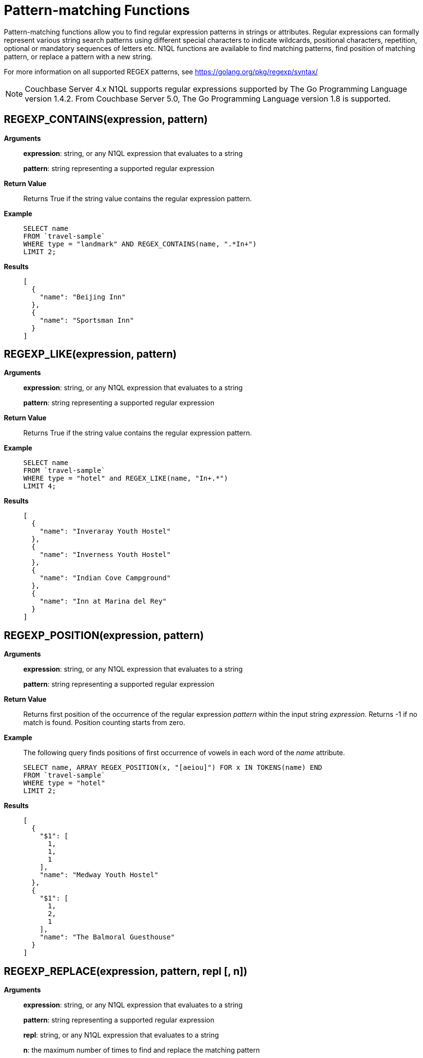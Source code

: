 [#topic_8_11]
= Pattern-matching Functions

Pattern-matching functions allow you to find regular expression patterns in strings or attributes.
Regular expressions can formally represent various string search patterns using different special characters to indicate wildcards, positional characters, repetition, optional or mandatory sequences of letters etc.
N1QL functions are available to find matching patterns, find position of matching pattern, or replace a pattern with a new string.

For more information on all supported REGEX patterns, see https://golang.org/pkg/regexp/syntax/

NOTE: Couchbase Server 4.x N1QL supports regular expressions supported by The Go Programming Language version 1.4.2.
From Couchbase Server 5.0, The Go Programming Language version 1.8 is supported.

[#section_regex_contains]
== REGEXP_CONTAINS(expression, pattern)

*Arguments*::
*expression*: string, or any N1QL expression that evaluates to a string
+
*pattern*: string representing a supported regular expression

*Return Value*:: Returns True if the string value contains the regular expression pattern.

*Example*::
+
----
SELECT name
FROM `travel-sample`
WHERE type = "landmark" AND REGEX_CONTAINS(name, ".*In+")
LIMIT 2;
----

*Results*::
+
----
[
  {
    "name": "Beijing Inn"
  },
  {
    "name": "Sportsman Inn"
  }
]
----

[#section_regex_like]
== REGEXP_LIKE(expression, pattern)

*Arguments*::
*expression*: string, or any N1QL expression that evaluates to a string
+
*pattern*: string representing a supported regular expression

*Return Value*:: Returns True if the string value contains the regular expression pattern.

*Example*::
+
----
SELECT name
FROM `travel-sample`
WHERE type = "hotel" and REGEX_LIKE(name, "In+.*")
LIMIT 4;
----

*Results*::
+
----
[
  {
    "name": "Inveraray Youth Hostel"
  },
  {
    "name": "Inverness Youth Hostel"
  },
  {
    "name": "Indian Cove Campground"
  },
  {
    "name": "Inn at Marina del Rey"
  }
]
----

[#section_regex_position]
== REGEXP_POSITION(expression, pattern)

*Arguments*::
*expression*: string, or any N1QL expression that evaluates to a string
+
*pattern*: string representing a supported regular expression

*Return Value*::
Returns first position of the occurrence of the regular expression _pattern_ within the input string _expression_.
Returns -1 if no match is found.
Position counting starts from zero.

*Example*::
The following query finds positions of first occurrence of vowels in each word of the _name_ attribute.
+
----
SELECT name, ARRAY REGEX_POSITION(x, "[aeiou]") FOR x IN TOKENS(name) END
FROM `travel-sample`
WHERE type = "hotel"
LIMIT 2;
----

*Results*::
+
----
[
  {
    "$1": [
      1,
      1,
      1
    ],
    "name": "Medway Youth Hostel"
  },
  {
    "$1": [
      1,
      2,
      1
    ],
    "name": "The Balmoral Guesthouse"
  }
]
----

[#section_regex_relace]
== REGEXP_REPLACE(expression, pattern, repl [, n])

*Arguments*::
*expression*: string, or any N1QL expression that evaluates to a string
+
*pattern*: string representing a supported regular expression
+
*repl*: string, or any N1QL expression that evaluates to a string
+
*n*: the maximum number of times to find and replace the matching pattern

*Return Value*::
Returns new string with occurrences of pattern replaced with _repl_.
If _n_ is given, at the most _n_ replacements are performed.
If _n_ is not provided, all matching occurrences are replaced.

*Example 1*::
+
----
SELECT REGEX_REPLACE("N1QL is Sql(infact, sql++) for NoSql", "[sS][qQ][lL]", "SQL"),
       REGEX_REPLACE("Winning innings Inn", "[Ii]n+", "Hotel", 6),
       REGEX_REPLACE("Winning innings Inn", "[IiNn]+g", upper("inning"), 2);
----

*Results*::
+
----
[
  {
    "$1": "N1QL is SQL(infact, SQL++) for NoSQL",
    "$2": "WHotelHotelg HotelHotelgs Hotel",
    "$3": "WINNING INNINGs Inn"
  }
]
----

*Example 2*::
In this example, the query retrieves first 4 documents and replaces the pattern of repeating n with emphasized ‘NNNN’.
+
----
SELECT name, REGEX_REPLACE(name, "n+", "NNNN") as new_name
FROM `travel-sample`
LIMIT 4;
----

*Results*::
+
----
[
  {
    "name": "40-Mile Air",
    "new_name": "40-Mile Air"
  },
  {
    "name": "Texas Wings",
    "new_name": "Texas WiNNNNgs"
  },
  {
    "name": "Atifly",
    "new_name": "Atifly"
  },
  {
    "name": "Jc royal.britannica",
    "new_name": "Jc royal.britaNNNNica"
  }
]
----
